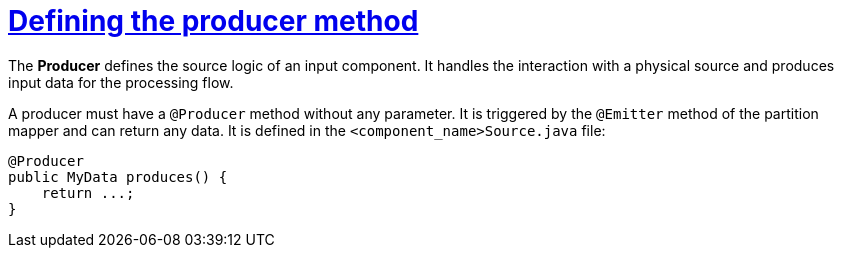 = xref:component-producer.adoc[Defining the producer method]
:page-partial:
:description: How to develop a producer with Talend Component Kit
:keywords: component type, producer, emitter, input

The *Producer* defines the source logic of an input component. It handles the interaction with a physical source and produces input data for the processing flow.

A producer must have a `@Producer` method without any parameter. It is triggered by the `@Emitter` method of the partition mapper and can return any data. It is defined in the `<component_name>Source.java` file:

[source,java,indent=0,subs="verbatim,quotes,attributes"]
----
@Producer
public MyData produces() {
    return ...;
}
----
